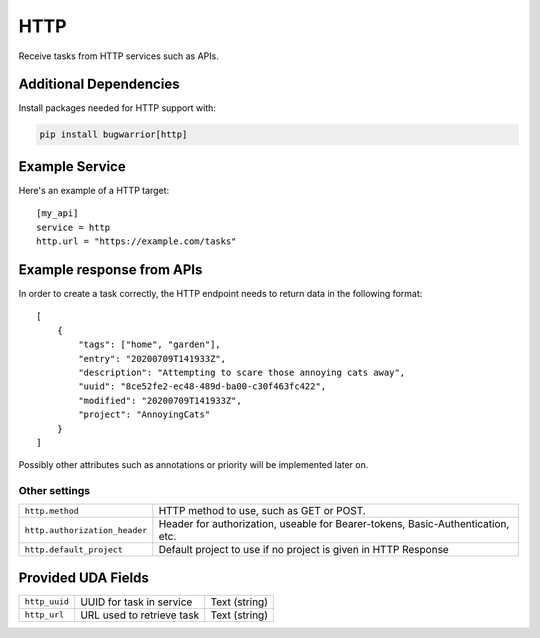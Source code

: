 HTTP
=====

Receive tasks from HTTP services such as APIs.

Additional Dependencies
-----------------------

Install packages needed for HTTP support with:

.. code:: bash

   pip install bugwarrior[http]

Example Service
---------------

Here's an example of a HTTP target:

::

    [my_api]
    service = http
    http.url = "https://example.com/tasks"

Example response from APIs
--------------------------

In order to create a task  correctly, the HTTP endpoint needs to return data in the following format:

::

    [
        {
            "tags": ["home", "garden"],
            "entry": "20200709T141933Z",
            "description": "Attempting to scare those annoying cats away",
            "uuid": "8ce52fe2-ec48-489d-ba00-c30f463fc422",
            "modified": "20200709T141933Z",
            "project": "AnnoyingCats"
        }
    ]

Possibly other attributes such as annotations or priority will be implemented later on.

Other settings
++++++++++++++

+--------------------------------+---------------------------------------------------------------------------------+
| ``http.method``                | HTTP method to use, such as GET or POST.                                        |
+--------------------------------+---------------------------------------------------------------------------------+
| ``http.authorization_header``  | Header for authorization, useable for Bearer-tokens, Basic-Authentication, etc. |
+--------------------------------+---------------------------------------------------------------------------------+
| ``http.default_project``       | Default project to use if no project is given in HTTP Response                  |
+--------------------------------+---------------------------------------------------------------------------------+

Provided UDA Fields
-------------------

+---------------------+-----------------------------------+---------------+
| ``http_uuid``       | UUID for task in service          | Text (string) |
+---------------------+-----------------------------------+---------------+
| ``http_url``        | URL used to retrieve task         | Text (string) |
+---------------------+-----------------------------------+---------------+
